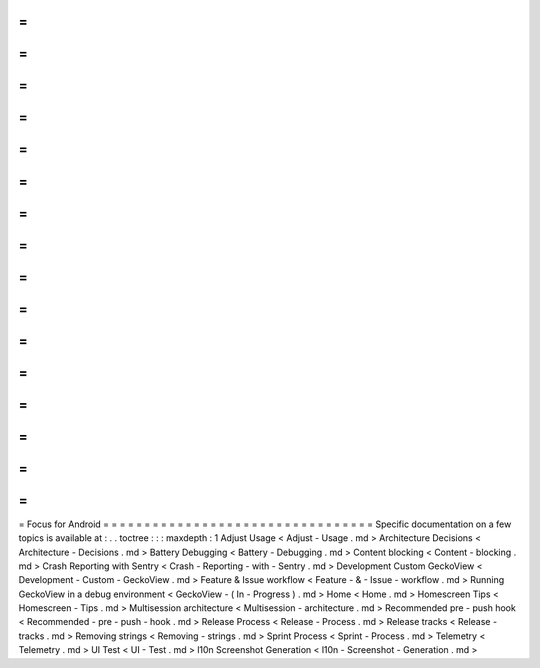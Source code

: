 =
=
=
=
=
=
=
=
=
=
=
=
=
=
=
=
=
=
=
=
=
=
=
=
=
=
=
=
=
=
=
=
=
Focus
for
Android
=
=
=
=
=
=
=
=
=
=
=
=
=
=
=
=
=
=
=
=
=
=
=
=
=
=
=
=
=
=
=
=
=
Specific
documentation
on
a
few
topics
is
available
at
:
.
.
toctree
:
:
:
maxdepth
:
1
Adjust
Usage
<
Adjust
-
Usage
.
md
>
Architecture
Decisions
<
Architecture
-
Decisions
.
md
>
Battery
Debugging
<
Battery
-
Debugging
.
md
>
Content
blocking
<
Content
-
blocking
.
md
>
Crash
Reporting
with
Sentry
<
Crash
-
Reporting
-
with
-
Sentry
.
md
>
Development
Custom
GeckoView
<
Development
-
Custom
-
GeckoView
.
md
>
Feature
&
Issue
workflow
<
Feature
-
&
-
Issue
-
workflow
.
md
>
Running
GeckoView
in
a
debug
environment
<
GeckoView
-
(
In
-
Progress
)
.
md
>
Home
<
Home
.
md
>
Homescreen
Tips
<
Homescreen
-
Tips
.
md
>
Multisession
architecture
<
Multisession
-
architecture
.
md
>
Recommended
pre
-
push
hook
<
Recommended
-
pre
-
push
-
hook
.
md
>
Release
Process
<
Release
-
Process
.
md
>
Release
tracks
<
Release
-
tracks
.
md
>
Removing
strings
<
Removing
-
strings
.
md
>
Sprint
Process
<
Sprint
-
Process
.
md
>
Telemetry
<
Telemetry
.
md
>
UI
Test
<
UI
-
Test
.
md
>
l10n
Screenshot
Generation
<
l10n
-
Screenshot
-
Generation
.
md
>

